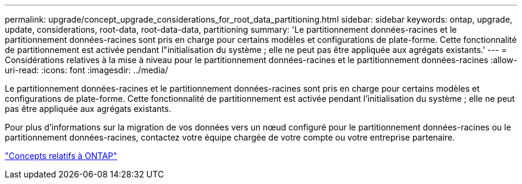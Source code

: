 ---
permalink: upgrade/concept_upgrade_considerations_for_root_data_partitioning.html 
sidebar: sidebar 
keywords: ontap, upgrade, update, considerations, root-data, root-data-data, partitioning 
summary: 'Le partitionnement données-racines et le partitionnement données-racines sont pris en charge pour certains modèles et configurations de plate-forme. Cette fonctionnalité de partitionnement est activée pendant l"initialisation du système ; elle ne peut pas être appliquée aux agrégats existants.' 
---
= Considérations relatives à la mise à niveau pour le partitionnement données-racines et le partitionnement données-racines
:allow-uri-read: 
:icons: font
:imagesdir: ../media/


[role="lead"]
Le partitionnement données-racines et le partitionnement données-racines sont pris en charge pour certains modèles et configurations de plate-forme. Cette fonctionnalité de partitionnement est activée pendant l'initialisation du système ; elle ne peut pas être appliquée aux agrégats existants.

Pour plus d'informations sur la migration de vos données vers un nœud configuré pour le partitionnement données-racines ou le partitionnement données-racines, contactez votre équipe chargée de votre compte ou votre entreprise partenaire.

link:../concepts/index.html["Concepts relatifs à ONTAP"]

